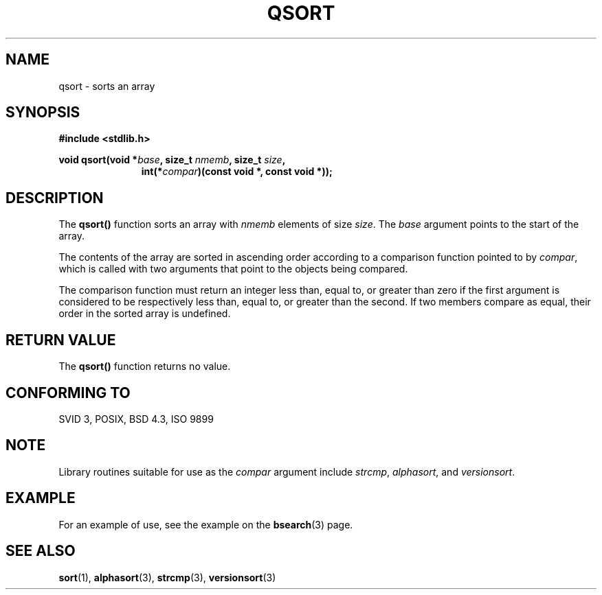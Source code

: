 .\" Copyright 1993 David Metcalfe (david@prism.demon.co.uk)
.\"
.\" Permission is granted to make and distribute verbatim copies of this
.\" manual provided the copyright notice and this permission notice are
.\" preserved on all copies.
.\"
.\" Permission is granted to copy and distribute modified versions of this
.\" manual under the conditions for verbatim copying, provided that the
.\" entire resulting derived work is distributed under the terms of a
.\" permission notice identical to this one.
.\" 
.\" Since the Linux kernel and libraries are constantly changing, this
.\" manual page may be incorrect or out-of-date.  The author(s) assume no
.\" responsibility for errors or omissions, or for damages resulting from
.\" the use of the information contained herein.  The author(s) may not
.\" have taken the same level of care in the production of this manual,
.\" which is licensed free of charge, as they might when working
.\" professionally.
.\" 
.\" Formatted or processed versions of this manual, if unaccompanied by
.\" the source, must acknowledge the copyright and authors of this work.
.\"
.\" References consulted:
.\"     Linux libc source code
.\"     Lewine's _POSIX Programmer's Guide_ (O'Reilly & Associates, 1991)
.\"     386BSD man pages
.\"
.\" Modified 1993-03-29, David Metcalfe
.\" Modified 1993-07-24, Rik Faith (faith@cs.unc.edu)
.\"
.TH QSORT 3 2003-11-15 "" "Linux Programmer's Manual"
.SH NAME
qsort \- sorts an array
.SH SYNOPSIS
.nf
.B #include <stdlib.h>
.sp
.BI "void qsort(void *" base ", size_t " nmemb ", size_t " size ,
.in +\w'void qsort('u
.BI "int(*" compar ")(const void *, const void *));"
.in
.fi
.SH DESCRIPTION
The \fBqsort()\fP function sorts an array with \fInmemb\fP elements of
size \fIsize\fP.  The \fIbase\fP argument points to the start of the
array.
.PP
The contents of the array are sorted in ascending order according to a
comparison function pointed to by \fIcompar\fP, which is called with two
arguments that point to the objects being compared.
.PP
The comparison function must return an integer less than, equal to, or
greater than zero if the first argument is considered to be respectively
less than, equal to, or greater than the second.  If two members compare
as equal, their order in the sorted array is undefined.
.SH "RETURN VALUE"
The \fBqsort()\fP function returns no value.
.SH "CONFORMING TO"
SVID 3, POSIX, BSD 4.3, ISO 9899
.SH NOTE
Library routines suitable for use as the
.I compar
argument include
.IR strcmp ,
.IR alphasort ,
and
.IR versionsort .
.SH EXAMPLE
For an example of use, see the example on the
.BR bsearch (3)
page.
.SH "SEE ALSO"
.BR sort (1),
.BR alphasort (3),
.BR strcmp (3),
.BR versionsort (3)

